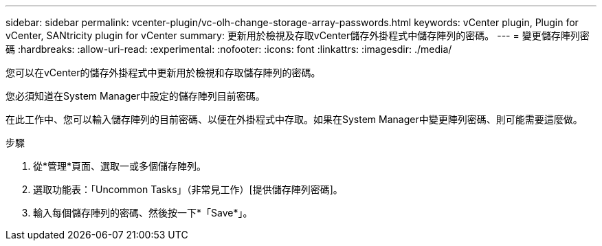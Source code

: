 ---
sidebar: sidebar 
permalink: vcenter-plugin/vc-olh-change-storage-array-passwords.html 
keywords: vCenter plugin, Plugin for vCenter, SANtricity plugin for vCenter 
summary: 更新用於檢視及存取vCenter儲存外掛程式中儲存陣列的密碼。 
---
= 變更儲存陣列密碼
:hardbreaks:
:allow-uri-read: 
:experimental: 
:nofooter: 
:icons: font
:linkattrs: 
:imagesdir: ./media/


[role="lead"]
您可以在vCenter的儲存外掛程式中更新用於檢視和存取儲存陣列的密碼。

您必須知道在System Manager中設定的儲存陣列目前密碼。

在此工作中、您可以輸入儲存陣列的目前密碼、以便在外掛程式中存取。如果在System Manager中變更陣列密碼、則可能需要這麼做。

.步驟
. 從*管理*頁面、選取一或多個儲存陣列。
. 選取功能表：「Uncommon Tasks」（非常見工作）[提供儲存陣列密碼]。
. 輸入每個儲存陣列的密碼、然後按一下*「Save*」。

